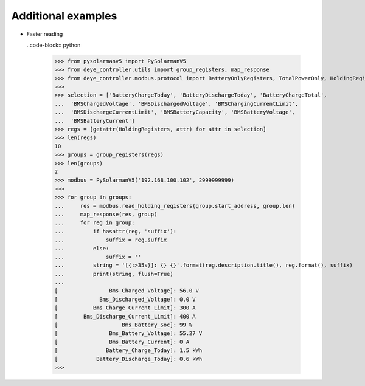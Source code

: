 Additional examples
====================

* Faster reading

  ..code-block:: python

    >>> from pysolarmanv5 import PySolarmanV5
    >>> from deye_controller.utils import group_registers, map_response
    >>> from deye_controller.modbus.protocol import BatteryOnlyRegisters, TotalPowerOnly, HoldingRegisters
    >>>
    >>> selection = ['BatteryChargeToday', 'BatteryDischargeToday', 'BatteryChargeTotal',
    ...  'BMSChargedVoltage', 'BMSDischargedVoltage', 'BMSChargingCurrentLimit',
    ...  'BMSDischargeCurrentLimit', 'BMSBatteryCapacity', 'BMSBatteryVoltage',
    ...  'BMSBatteryCurrent']
    >>> regs = [getattr(HoldingRegisters, attr) for attr in selection]
    >>> len(regs)
    10
    >>> groups = group_registers(regs)
    >>> len(groups)
    2
    >>> modbus = PySolarmanV5('192.168.100.102', 2999999999)
    >>>
    >>> for group in groups:
    ...     res = modbus.read_holding_registers(group.start_address, group.len)
    ...     map_response(res, group)
    ...     for reg in group:
    ...         if hasattr(reg, 'suffix'):
    ...             suffix = reg.suffix
    ...         else:
    ...             suffix = ''
    ...         string = '[{:>35s}]: {} {}'.format(reg.description.title(), reg.format(), suffix)
    ...         print(string, flush=True)
    ...
    [                Bms_Charged_Voltage]: 56.0 V
    [             Bms_Discharged_Voltage]: 0.0 V
    [           Bms_Charge_Current_Limit]: 300 A
    [        Bms_Discharge_Current_Limit]: 400 A
    [                    Bms_Battery_Soc]: 99 %
    [                Bms_Battery_Voltage]: 55.27 V
    [                Bms_Battery_Current]: 0 A
    [               Battery_Charge_Today]: 1.5 kWh
    [            Battery_Discharge_Today]: 0.6 kWh
    >>>



